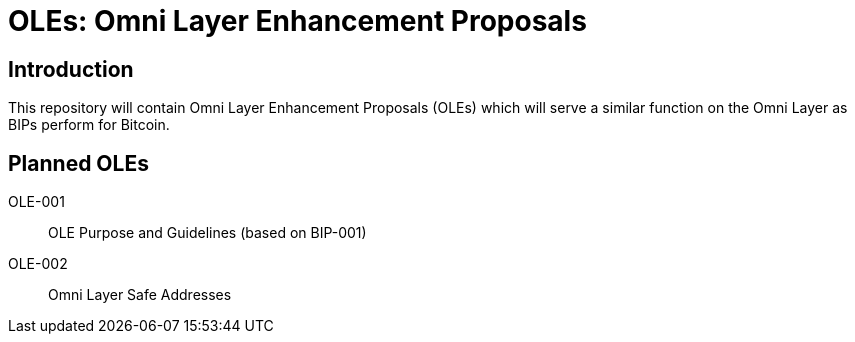 = OLEs: Omni Layer Enhancement Proposals

== Introduction

This repository will contain Omni Layer Enhancement Proposals (OLEs) which will serve a similar function on the Omni Layer as BIPs perform for Bitcoin.

== Planned OLEs

OLE-001:: OLE Purpose and Guidelines (based on BIP-001)
OLE-002:: Omni Layer Safe Addresses
